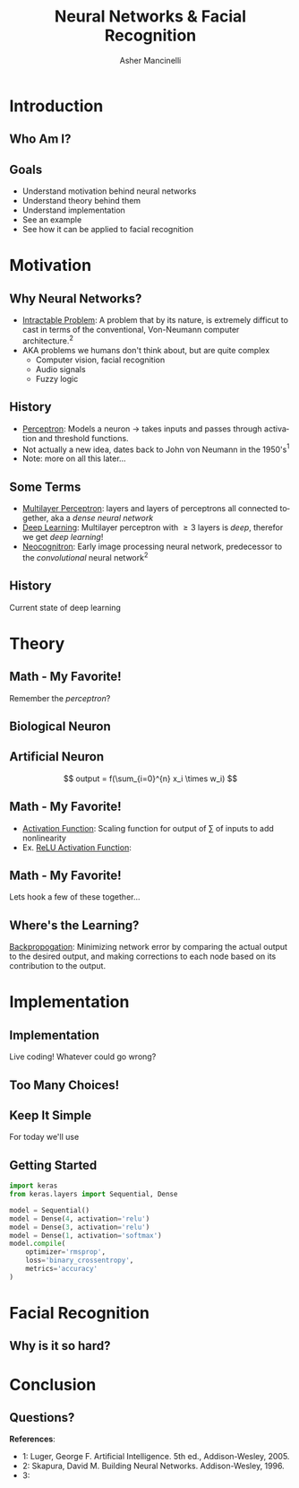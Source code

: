 
#+TITLE: Neural Networks & Facial Recognition
#+AUTHOR: Asher Mancinelli
#+EMAIL: ashermancinelli@gmail.com

#+DESCRIPTION: Talk on the mathematics behind neural networks and 
#+LANGUAGE: en
#+OPTIONS:   H:2 num:t toc:nil \n:nil @:t ::t |:t ^:t -:t f:t *:t <:t
#+OPTIONS:   TeX:t LaTeX:t skip:nil d:nil todo:t pri:nil tags:not-in-toc
#+INFOJS_OPT: view:nil toc:nil ltoc:t mouse:underline buttons:0 path:https://orgmode.org/org-info.js
#+EXPORT_SELECT_TAGS: export
#+EXPORT_EXCLUDE_TAGS: noexport
#+LINK_UP:   
#+LINK_HOME: 

#+STARTUP: indent
#+STARTUP: hidestars

#+STARTUP: beamer
#+LaTeX_CLASS: beamer
#+LaTeX_CLASS_OPTIONS: [bigger]
#+LaTeX_HEADER: \usepackage{amsmath}

# This means that beamer will export second level headlines as frames, 
# and first level headlines as sections in the presentation.
#+BEAMER_FRAME_LEVEL: 2

# The [[https://orgmode.org/worg/exporters/beamer/tutorial.html][org-mode presentation tutorial]] is where many of these mysterious commands come from, reference
# this document for this line. Has something to do with formatting the latex into beamer.
#+COLUMNS: %40ITEM %10BEAMER_env(Env) %9BEAMER_envargs(Env Args) %4BEAMER_col(Col) %10BEAMER_extra(Extra)


# Intended Outline:
# - Motivation & Use Cases
#   - History
#   - Why Neural Networks?
# - Theory 
#   - Mathematics
#   - Computer Science
#   - Image Processing
# - Implementation
#   - Lets Write A NN!
#   - In Production
# - Conclusion
#   - Questions?

* Introduction

** Who Am I?

#+BEGIN_LATEX
\begin{center}
  \textsc{Asher Mancinelli} \\
  \textsc{Whitworth University, 2020} \\
  \textsc{BS Math, BS CS} \\
  \textsc{Research Computing Intern @ PNNL}
\end{center}
#+END_LaTeX

** Goals  
- Understand motivation behind neural networks
- Understand theory behind them
- Understand implementation
- See an example
- See how it can be applied to facial recognition

* Motivation

** Why Neural Networks?

- _Intractable Problem_: A problem that by its nature, is extremely difficut to cast in terms of the conventional, Von-Neumann computer architecture.$^{2}$
- AKA problems we humans don't think about, but are quite complex
  - Computer vision, facial recognition
  - Audio signals
  - Fuzzy logic

** History

# Note: This field is actually quite old, and dates back to Von Neumann. Began with the perceptron, which took 
# /n/ inputs with weights and an activation function. 
- _Perceptron_: Models a neuron \rightarrow takes inputs and passes through activation and threshold functions. 
- Not actually a new idea, dates back to John von Neumann in the 1950's$^1$
- Note: more on all this later...

** Some Terms

- _Multilayer Perceptron_: layers and layers of perceptrons all connected together, aka a /dense neural network/
- _Deep Learning_: Multilayer perceptron with \geq 3 layers is /deep/, therefor we get /deep learning/!
- _Neocognitron_: Early image processing neural network, predecessor to the /convolutional/ neural network$^{2}$

** History

Current state of deep learning
[[./images/big-data-sex.jpg]]

* Theory

** Math - My Favorite!

Remember the /perceptron/?

** Biological Neuron

[[file:images/real-neuron.jpeg]]

** Artificial Neuron

[[./images/perceptron.png]] 
$$ output = f(\sum_{i=0}^{n} x_i \times w_i) $$

** Math - My Favorite!

- _Activation Function_: Scaling function for output of \sum of inputs to add nonlinearity
- Ex. _ReLU Activation Function_:
#+BEGIN_EXPORT latex
\[ \begin{cases} 
      0 & x \leq 0 \\
      x & x > 0
   \end{cases}
\]
#+END_EXPORT

** Math - My Favorite!

Lets hook a few of these together...
[[./images/mlp.jpg]]

** Where's the Learning?

_Backpropogation_: Minimizing network error by comparing the actual output to the desired output, 
and making corrections to each node based on its contribution to the output.

** 
* Implementation
# May actually cut this whole part out, as it may not be smart or helpful to show real code. 

** Implementation
Live coding! Whatever could go wrong?

** Too Many Choices!
[[./images/frameworks.png]]

** Keep It Simple
For today we'll use 
#+ATTR_LaTeX: width=0.8\textwidth
[[./images/keras-python.png]]

** Getting Started

#+name: simple-model
#+BEGIN_SRC python :exports code
import keras
from keras.layers import Sequential, Dense

model = Sequential()
model = Dense(4, activation='relu')
model = Dense(3, activation='relu')
model = Dense(1, activation='softmax')
model.compile(
    optimizer='rmsprop',
    loss='binary_crossentropy',
    metrics='accuracy'
)
#+END_SRC

* Facial Recognition

** Why is it so hard?



* Conclusion

** Questions?
**References**:
- 1: Luger, George F. Artificial Intelligence. 5th ed., Addison-Wesley, 2005.
- 2: Skapura, David M. Building Neural Networks. Addison-Wesley, 1996.
- 3: 
  
